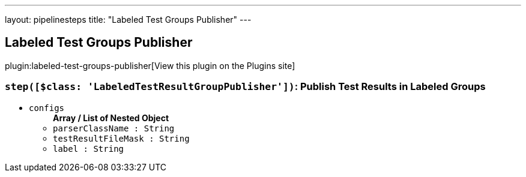 ---
layout: pipelinesteps
title: "Labeled Test Groups Publisher"
---

:notitle:
:description:
:author:
:email: jenkinsci-users@googlegroups.com
:sectanchors:
:toc: left
:compat-mode!:

== Labeled Test Groups Publisher

plugin:labeled-test-groups-publisher[View this plugin on the Plugins site]

=== `step([$class: 'LabeledTestResultGroupPublisher'])`: Publish Test Results in Labeled Groups
++++
<ul><li><code>configs</code>
<ul><b>Array / List of Nested Object</b>
<li><code>parserClassName : String</code>
</li>
<li><code>testResultFileMask : String</code>
</li>
<li><code>label : String</code>
</li>
</ul></li>
</ul>


++++
